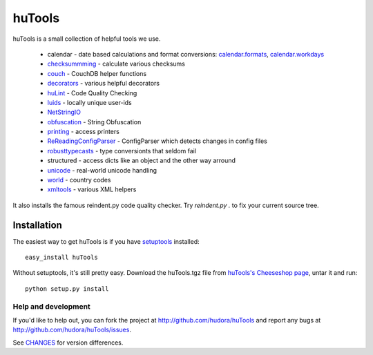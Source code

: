 =======
huTools
=======

huTools is a small collection of helpful tools we use.

 * calendar - date based calculations and format conversions: `calendar.formats <http://github.com/hudora/huTools/blob/master/huTools/calendar/formats.py>`_, `calendar.workdays <http://github.com/hudora/huTools/blob/master/huTools/calendar/workdays.py>`_
 * `checksummming <http://github.com/hudora/huTools/blob/master/huTools/checksumming.py>`_ - calculate various checksums
 * `couch <http://github.com/hudora/huTools/blob/master/huTools/couch.py>`_ - CouchDB helper functions
 * `decorators <http://github.com/hudora/huTools/blob/master/huTools/decorators.py>`_ - various helpful decorators
 * `huLint <http://github.com/hudora/huTools/blob/master/huTools/huLint.py>`_ - Code Quality Checking
 * `luids <http://github.com/hudora/huTools/blob/master/huTools/luids.py>`_ - locally unique user-ids
 * `NetStringIO <http://github.com/hudora/huTools/blob/master/huTools/NetStringIO.py>`_
 * `obfuscation <http://github.com/hudora/huTools/blob/master/huTools/obfuscation.py>`_ - String Obfuscation
 * `printing <http://github.com/hudora/huTools/blob/master/huTools/printing.py>`_ - access printers
 * `ReReadingConfigParser <http://github.com/hudora/huTools/blob/master/huTools/ReReadingConfigParser.py>`_ - ConfigParser which detects changes in config files
 * `robusttypecasts <http://github.com/hudora/huTools/blob/master/huTools/robusttypecasts.py>`_ - type conversionts that seldom fail
 * structured - access dicts like an object and the other way arround
 * `unicode <http://github.com/hudora/huTools/blob/master/huTools/unicode.py>`_ - real-world unicode handling
 * `world <http://github.com/hudora/huTools/blob/master/huTools/world.py>`_ - country codes
 * `xmltools <http://github.com/hudora/huTools/blob/master/huTools/xmltools.py>`_ - various XML helpers


It also installs the famous reindent.py code quality checker. Try 
`reindent.py .` to fix your current source tree.


Installation
------------

The easiest way to get huTools is if you have setuptools_ installed::

	easy_install huTools

Without setuptools, it's still pretty easy. Download the huTools.tgz file from 
`huTools's Cheeseshop page`_, untar it and run::

	python setup.py install

.. _huTools's Cheeseshop page: http://pypi.python.org/pypi/huTools/
.. _setuptools: http://peak.telecommunity.com/DevCenter/EasyInstall


Help and development
====================

If you'd like to help out, you can fork the project
at http://github.com/hudora/huTools and report any bugs 
at http://github.com/hudora/huTools/issues.

See `CHANGES <http://github.com/hudora/huTools/blob/master/CHANGES>`_
for version differences.
